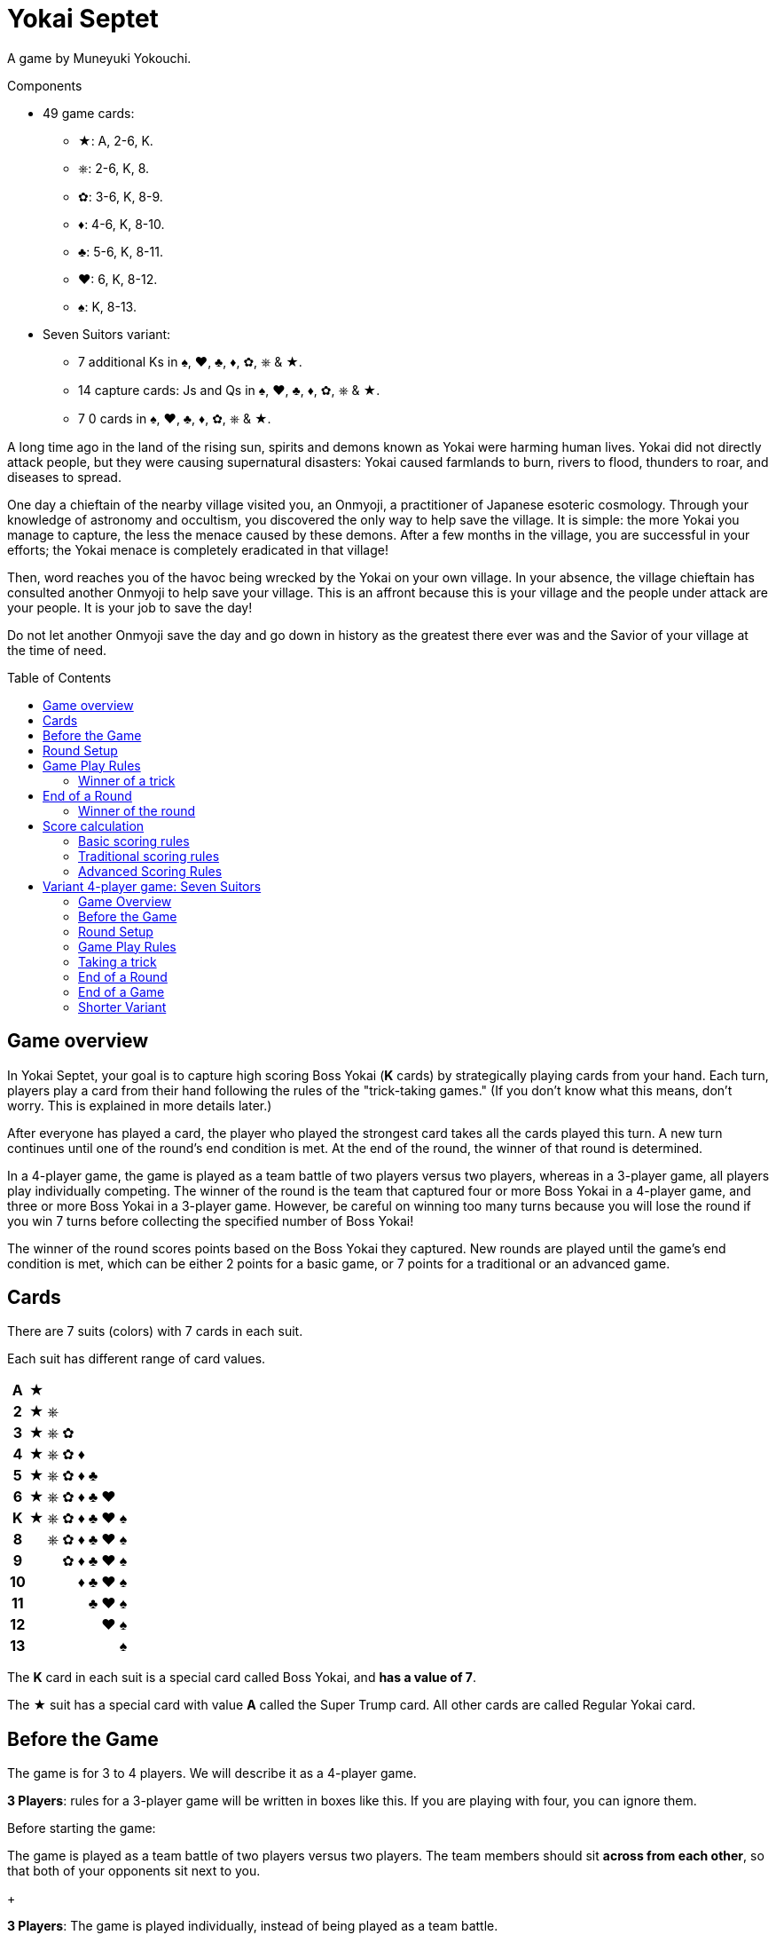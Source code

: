 = Yokai Septet
:toc: preamble
:toclevels: 4
:icons: font

A game by Muneyuki Yokouchi.

.Components
****
* 49 game cards:
** ★: A, 2-6, K.
** ⎈: 2-6, K, 8.
** ✿: 3-6, K, 8-9.
** ♦: 4-6, K, 8-10.
** ♣: 5-6, K, 8-11.
** ♥: 6, K, 8-12.
** ♠: K, 8-13.
* Seven Suitors variant:
** 7 additional Ks in ♠, ♥, ♣, ♦, ✿, ⎈ & ★.
** 14 capture cards: Js and Qs in ♠, ♥, ♣, ♦, ✿, ⎈ & ★.
** 7 0 cards in ♠, ♥, ♣, ♦, ✿, ⎈ & ★.
****

A long time ago in the land of the rising sun, spirits and demons known as Yokai were harming human lives.
Yokai did not directly attack people, but they were causing supernatural disasters: Yokai caused farmlands to burn, rivers to flood, thunders to roar, and diseases to spread.

One day a chieftain of the nearby village visited you, an Onmyoji, a practitioner of Japanese esoteric cosmology.
Through your knowledge of astronomy and occultism, you discovered the only way to help save the village.
It is simple: the more Yokai you manage to capture, the less the menace caused by these demons.
After a few months in the village, you are successful in your efforts; the Yokai menace is completely eradicated in that village!

Then, word reaches you of the havoc being wrecked by the Yokai on your own village.
In your absence, the village chieftain has consulted another Onmyoji to help save your village.
This is an affront because this is your village and the people under attack are your people.
It is your job to save the day!

Do not let another Onmyoji save the day and go down in history as the greatest there ever was and the Savior of your village at the time of need.


== Game overview

In Yokai Septet, your goal is to capture high scoring Boss Yokai (*K* cards) by strategically playing cards from your hand.
Each turn, players play a card from their hand following the rules of the "trick-taking games."
(If you don't know what this means, don't worry. This is explained in more details later.)

After everyone has played a card, the player who played the strongest card takes all the cards played this turn.
A new turn continues until one of the round's end condition is met.
At the end of the round, the winner of that round is determined.

In a 4-player game, the game is played as a team battle of two players versus two players, whereas in a 3-player game, all players play individually competing.
The winner of the round is the team that captured four or more Boss Yokai in a 4-player game, and three or more Boss Yokai in a 3-player game.
However, be careful on winning too many turns because you will lose the round if you win 7 turns before collecting the specified number of Boss Yokai!

The winner of the round scores points based on the Boss Yokai they captured.
New rounds are played until the game's end condition is met, which can be either 2 points for a basic game, or 7 points for a traditional or an advanced game.

== Cards

There are 7 suits (colors) with 7 cards in each suit.

Each suit has different range of card values.

[%autowidth,cols="^,^,^,^,^,^,^,^"]
|===
h| A  | ★ |   |   |   |   |   |
h| 2  | ★ | ⎈ |   |   |   |   |
h| 3  | ★ | ⎈ | ✿ |   |   |   |
h| 4  | ★ | ⎈ | ✿ | ♦ |   |   |
h| 5  | ★ | ⎈ | ✿ | ♦ | ♣ |   |
h| 6  | ★ | ⎈ | ✿ | ♦ | ♣ | ♥ |
h| K  | ★ | ⎈ | ✿ | ♦ | ♣ | ♥ | ♠
h| 8  |   | ⎈ | ✿ | ♦ | ♣ | ♥ | ♠
h| 9  |   |   | ✿ | ♦ | ♣ | ♥ | ♠
h| 10 |   |   |   | ♦ | ♣ | ♥ | ♠
h| 11 |   |   |   |   | ♣ | ♥ | ♠
h| 12 |   |   |   |   |   | ♥ | ♠
h| 13 |   |   |   |   |   |   | ♠
|===

The *K* card in each suit is a special card called Boss Yokai, and *has a value of 7*.

The ★ suit has a special card with value *A* called the Super Trump card.
All other cards are called Regular Yokai card.


== Before the Game

The game is for 3 to 4 players.
We will describe it as a 4-player game.

****
*3 Players*: rules for a 3-player game will be written in boxes like this.
If you are playing with four, you can ignore them.
****

Before starting the game:

The game is played as a team battle of two players versus two players.
The team members should sit *across from each other*, so that both of your opponents sit next to you.
+
****
*3 Players*: The game is played individually, instead of being played as a team battle.
****


[[round-setup]]
== Round Setup

Before starting each round:

* Shuffle all 49 cards face down and deal *12 cards face down* to each player.
Place the *1 remaining card face up* at the center of the table visible to all players.
This face up card is called the *Trump Suit card*.

* All players choose *3 cards* and *pass the chosen cards* to your teammate *at the same time*.
+
****
*3 Players*: Deal 16 cards face down to each player. +
Each player then passes 3 cards to the player to their left.
****

Now determine the Lead Player:

* *If this is the first round of the game:* +
The lead player is the *player who was dealt the ★A card* (that player must reveal it).
If no player was dealt the A card, then the lead player is the player who was dealt the ♠13 card.
+
NOTE: The lead player does not need to start the game by playing the revealed card.
The player may put it back into their hand and use it later in the round.)

* *For all subsequent rounds:* +
The lead player is *the player who won the last trick* in the previous round.

The round is now ready to begin!


== Game Play Rules

Each round is divided up into multiple turns called “*tricks*” where each player will be playing a card from their hand.

* Starting with the *lead player* and going *clockwise*, each player plays 1 card face up from their hand.
* The lead player may play any card from their hand.
The *other players must play a card of the same suit as the lead player* from their hand.
* If you *do not have a card of the same suit* as the lead player in your hand, then you may play *any card from your hand*.

After each player has played a card, the winner of the trick is determined.


=== Winner of a trick

The winner of a trick is determined in the following order:

1. If the *★A card* was played, the player who played it is the winner.
2. If cards of the *same suit as the Trump Suit* card were played, then the player who played the highest value card among them is the winner.
3. Otherwise, the player who played the *highest value card of the same suit as the lead player's card* is the winner.

If you are the winner of a trick, do each of the following in order:

1. Take *all cards* played in this trick (four cards in a 4-player game, three cards in a 3-player game).
If you took any Boss Yokai *K* cards (with value 7), then keep those cards *face up in front of you*.
Keep the rest of the cards face down in front of you by creating a separate stack for each trick you win so everyone clearly sees how many tricks you have won in this round.
2. Check if one of the "<<end-of-round>>" is met.
3. If the round did not end, then continue to the next trick.
*You are the lead player for the next trick*.

====
Here are some examples to show who wins each trick.
The trump suit is ⎈ for this round.

*Trick 1*:

* Alice (lead): ★2
* Barbara: ★5
* Charlie: ★3
* David: ♣5

Barbara wins this trick since she played the highest card of the lead player’s suit (★).
David does not win even though he played the highest card, because his card is not of the lead player’s suit.

*Trick 2*:

* Barbara (lead): ♠K
* Charlie: ♠13
* David: ⎈8
* Alice: ⎈5

David wins this trick since he played the highest card of the trump suit (⎈).

*Trick 3*:

* David (lead): ⎈K
* Alice: ★A
* Barbara: ⎈6
* Charlie: ♦4

Alice wins this trick since she played the A card, which beats every other card in the game.
Although the A card is a special card, remember that you still need to follow the lead player’s suit.
Therefore, Alice could play this card because she did not have any ⎈ card in her hand.


*Trick 4*:

* Alice (lead): ♠9
* Barbara: ♥6
* Charlie: ♣6
* David: ♣4

Alice wins this trick since no one else followed her suit, which means that her card is the highest card of the lead player’s suit.

====


[[end-of-round]]
== End of a Round

The round is over if *any* of the three conditions below has been met.

1. A team won a total of *four or more* Boss Yokai *K* cards (with value 7) between the two team members.
2. A team won a total of *seven tricks* between the two team members.
3. Players have no cards left in their hand.

If none of the conditions above has been met, then continue to the next trick.


=== Winner of the round

Determine the winner of the round *in the following order*:

1. If a team won a total of *four or more* Boss Yokai *K* cards, then *that team is the winner*.
2. Otherwise, if a team won a total of *seven tricks*, then *the other team is the winner*.
The winning team takes *all Boss Yokai K cards left in everyone’s hands*, and adds them to the stack of Boss Yokai cards they won during the round.
3) If neither of the above happened, then the team with a player who won the *last trick* is the winner. +
*That team wins the trump suit card* (which must be a Boss Yokai – only important when using traditional scoring).

****
*3 Players*: The round end conditions and winner of the round changes as follows:

1. If a player won *three or more* Boss Yokai *K* cards, then that player is the winner.
2) If a player won *seven tricks*, then the other two players are the winners.
3) Otherwise, the player that won *the last trick* is the winner. +
*That player wins the trump suit card* (which must be a Boss Yokai – only important when using traditional scoring).
****


== Score calculation

*Only the winning team of the round scores points.*

The winning team scores points based on the scoring rules below.

* Play *Basic Scoring Rules* if this is your First time playing this game, or if players are new to "trick-taking games".
* Play *Traditional Scoring Rules* if you understand "trick-taking games" but want a simple way to score points.
* Play *Advanced Scoring Rules* if all players are experienced in Yokai Septet.


=== Basic scoring rules

*The winning team scores 1 point.*

The game is over when a team has *2 points*.
That team is the winner.

Otherwise, go back to <<round-setup>> to start a new round.

****
*3 Players: Only the winner of the round scores points.*

When playing with 3 players, there may be 2 winners in a round.
The player(s) who score this round changes depending on how the round ended.

* If the round ended because a player won three or more Boss Yokai *K* cards, *that player scores 1 point*.
* If the round ended because a player won seven tricks, then the *other two players each score 1 point*.

The game is over when a player has 2 points.
That player is the winner.

If two players are tied for 2 points, then the last round ended with one player taking seven tricks.
The player the left of the player who won seven tricks wins the game.

Otherwise, go back to <<round-setup>> to start a new round.

****

=== Traditional scoring rules

The winning team scores points equal to the number of Boss Yokai *K* cards they won minus the number of boss yokai the opposing team won plus 1.

[options="autowidth",frame=none,grid=none, cols= "^.^,^.^,^.^,^.^,^.^"]
|===
| Number of +
Boss Yokai +
*you won*
| [big]#*-*#
| Number of +
Boss Yokai +
*they won*
| [big]#*+*#
| 1 point
|===

The game is over when a team has 7 or more points.
That team is the winner.

Otherwise, go back to <<round-setup>> to start a new round.

****
*3 Players: Only the winner of the round scores points.*

When playing with 3 players, there may be 2 winners in a round.
The player(s) who score this round changes depending on how the round ended.

* If the round ended because a player won three or more Boss Yokai *K* cards, that player scores points equal to the number of Boss Yokai they won minus the number of Boss Yokai the second player won plus 1.
+
[options="autowidth",frame=none,grid=none, cols= "^.^,^.^,^.^,^.^,^.^"]
|===
| Number of +
Boss Yokai +
*you won*
| [big]#*-*#
| Number of +
Boss Yokai +
*the second* +
*player won*
| [big]#*+*#
| 1 point
|===
* If the round ended because a player won seven tricks:
** The player to the *right* of the player with seven tricks scores points equal to the number of Boss Yokai *K* cards they won minus the number of Boss Yokai the player with seven tricks won plus 1.
+
[options="autowidth",frame=none,grid=none, cols= "^.^,^.^,^.^,^.^,^.^"]
|===
| Number of +
Boss Yokai +
*you won*
| [big]#*-*#
| Number of +
Boss Yokai +
*the loosing* +
*player won*
| [big]#*+*#
| 1 point
|===
+
They score a *minimum of 1 point*.
** The player to the *left* of the player with seven tricks *half the points of the right player*, rounded up.

The game is over when a player has 7 or more points.
The player with the most points is the winner.

If two players are tied for the most points, then the last round ended with one player taking seven tricks.
The player the left of the player who won seven tricks wins the game.

Otherwise, go back to <<round-setup>> to start a new round.
****


=== Advanced Scoring Rules

To determine your score, look at all the *Boss Yokai K cards* that you won in this round.

Each Boss Yokai card scores from 0 to 2 points:

[options="autowidth"]
|===
| ★ | ⎈ | ✿ | ♦ | ♣ | ♥ | ♠
| 0 | 0 | 1 | 1 | 1 | 2 | 2
|===

The winner scores points corresponding to each Boss Yokai *K* card they won during the round, *except for the Boss Yokai of the trump suit*.
You score 0 points for the Boss Yokai card of the trump suit.

The game is over when a team has 7 or more points.
That team is the winner.

Otherwise, go back to <<round-setup>> to start a new round.

.Advanced scoring
====
Alice and Charlie are in a team, and Barbara and David are in the other team.

*Round 1*:

Alice and Charlie won two Boss Yokai each, so the round is over, and they are the winner.

The Boss Yokai cards they won were ★K, ♦K, ♥K, and ♠K.
There is a total of five points, but ♥ is the trump suit, so they score 0 points for the ♥K card.
Therefore, the team scores a total of 3 points this round.

*Round 2*:

Alice and Charlie has won 3 tricks each.
Charlie just won his 4th trick, so the team has now won a total of 7 tricks.

The round is over and Barbara and David's team is the winner.

Barbara and David adds all Boss Yokai cards left in everyone's hands to the stack of Boss Yokai cards they've won during the round.
They won ♣K, ⎈K, ♦K, ♥K, et ✿K.
There is a total of five points, but ♦ is the trump suit, so they score 4 points this round.
====

****
*3 Players: Only the winner of the round scores points.*

When playing with 3 players, there may be 2 winners in a round.
The player(s) who score this round changes depending on how the round ended.

* If the round ended because a player won three or more Boss Yokai *K* cards, that player scores points for each Boss Yokai cards they won this round, *except for the Boss Yokai card of the trump suit*.
You score 0 points for the Boss Yokai card of the trump suit.
+
[options="autowidth"]
|===
| ★ | ⎈ | ✿ | ♦ | ♣ | ♥ | ♠
| 0 | 1 | 1 | 2 | 2 | 3 | 3
|===
* If the round ended because a player won seven tricks, then *the other two players each score 3 points*.

The game is over if a player has 7 or more points.
The player with the most points is the winner.

If two players are tied for the most points, then the last round ended with one player taking seven tricks.
*The player the left* of the player who won seven tricks wins the game.

Otherwise, go back to <<round-setup>> to start a new round.
****


== Variant 4-player game: Seven Suitors

This is a variant 4-player game rule using the two sets of K cards.
We recommend playing this variant only after everyone has played and understood the rules of the base game.


=== Game Overview

The goal of this game is to be the first team to capture and seal Boss Yokai of all seven suits.
To seal a suit, your team must capture both Boss Yokai *K* cards of a given suit during a round (not necessarily in a single trick).


=== Before the Game

Just like the base game, split up into two teams of two players each.
Team members should sit across from each other, so each player’s opponents are to their left and right.

One team takes the set of 7 J cards and the other team takes the set of 7 Q cards.
These cards are the "capture" cards: they are put face up to the side of the table.

*Use two set of K’s*.
You will play with a deck of 56 cards.

The 0 cards are only used to indicate the trump suit and are not shuffled with the game cards.


=== Round Setup

Place the 7 0 cards in a face-down pile in the middle of the table.

Shuffle the deck of 56 cards.
Deal a hand of 14 cards face-down to each player.
There will be no cards remaining.

Each player looks at their hand and passes one card to each other player face-down.
That is, each player will be passing 3 cards.

The player who was dealt the A card reveals it, and becomes the first Lead Player.


=== Game Play Rules

The Lead Player will play first.
They choose any card from their hand and play it face-up in front of them.

*The suit of the first card played by the Lead Player each round determines the Trump Suit for the rest of the round.*
Find the corresponding 0 card in the pile of 0 cards and place it face-up on top of it.

Every other player plays a card exactly the same way as the base game.
That is, they must play a card of the same suit as the Lead Player, and may only play a card off suit if a player has no cards of that suit.


=== Taking a trick

The trick is taken in exactly the same way as the base game except when both Ks of a suit are played and would win the trick.
In this case, the first K played wins and takes the trick.

If you take the trick, take all the cards played this trick.
If you took any Boss Yokai *K* cards, keep them face-up in front of you.
If your team has now taken both Ks of a given suit this round, then seal that suit for your team by returning face-down your team's capture card of that suit.

Next, the player who took the trick becomes the next trick's Lead Player.
Continue playing the next trick until all 14 cards are played.


=== End of a Round

The round is over after playing all cards in your hand, which is 14 tricks.

Play another round until one team has sealed all seven suits.
This will generally take multiple rounds.


=== End of a Game

The game is over as soon as one team seals all seven suits, even in the middle of a round.
That team claims victory!


=== Shorter Variant

Instead of having each team seal all seven suits, in this variant each suit is sealed by the first team to capture both Ks of a suit in a round.
The first team to seal four of the seven suits wins the game.

Do not use the set of J cards.
Place the 7 Q cards face up to the side of the table.
When a team seals a suit, they take the corresponding Q card for themselves.
